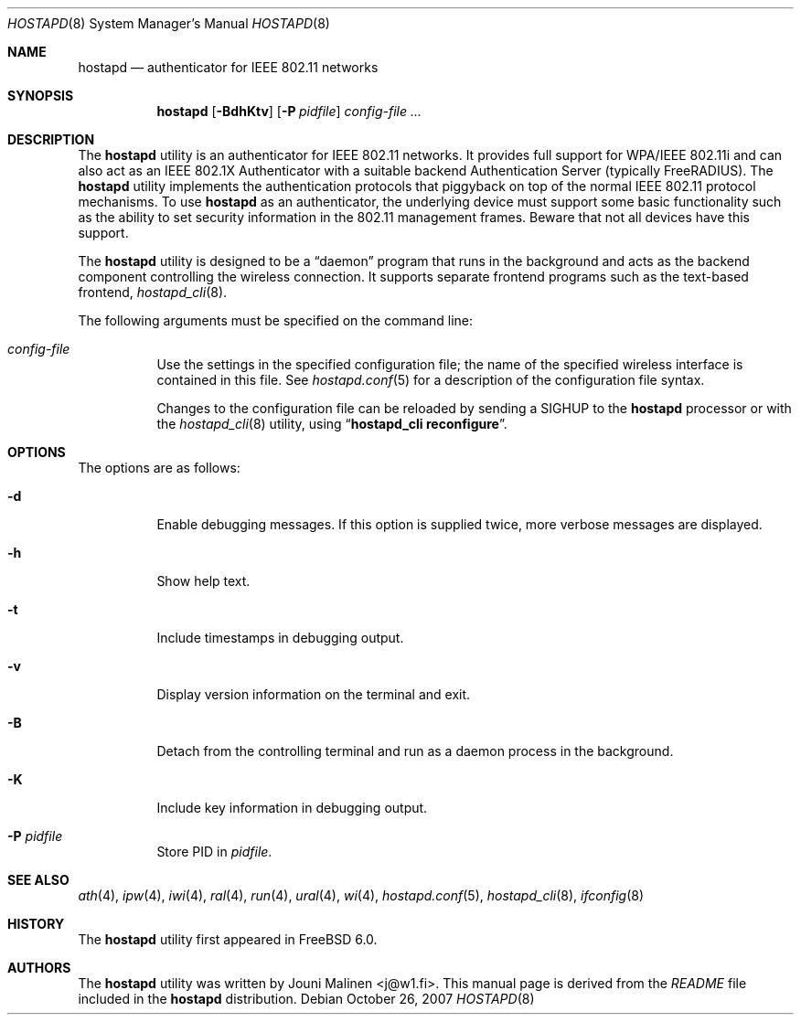 .\" Copyright (c) 2005 Sam Leffler <sam@errno.com>
.\" All rights reserved.
.\"
.\" Redistribution and use in source and binary forms, with or without
.\" modification, are permitted provided that the following conditions
.\" are met:
.\" 1. Redistributions of source code must retain the above copyright
.\"    notice, this list of conditions and the following disclaimer.
.\" 2. Redistributions in binary form must reproduce the above copyright
.\"    notice, this list of conditions and the following disclaimer in the
.\"    documentation and/or other materials provided with the distribution.
.\"
.\" THIS SOFTWARE IS PROVIDED BY THE AUTHOR AND CONTRIBUTORS ``AS IS'' AND
.\" ANY EXPRESS OR IMPLIED WARRANTIES, INCLUDING, BUT NOT LIMITED TO, THE
.\" IMPLIED WARRANTIES OF MERCHANTABILITY AND FITNESS FOR A PARTICULAR PURPOSE
.\" ARE DISCLAIMED.  IN NO EVENT SHALL THE AUTHOR OR CONTRIBUTORS BE LIABLE
.\" FOR ANY DIRECT, INDIRECT, INCIDENTAL, SPECIAL, EXEMPLARY, OR CONSEQUENTIAL
.\" DAMAGES (INCLUDING, BUT NOT LIMITED TO, PROCUREMENT OF SUBSTITUTE GOODS
.\" OR SERVICES; LOSS OF USE, DATA, OR PROFITS; OR BUSINESS INTERRUPTION)
.\" HOWEVER CAUSED AND ON ANY THEORY OF LIABILITY, WHETHER IN CONTRACT, STRICT
.\" LIABILITY, OR TORT (INCLUDING NEGLIGENCE OR OTHERWISE) ARISING IN ANY WAY
.\" OUT OF THE USE OF THIS SOFTWARE, EVEN IF ADVISED OF THE POSSIBILITY OF
.\" SUCH DAMAGE.
.\"
.\" $FreeBSD$
.\"
.Dd October 26, 2007
.Dt HOSTAPD 8
.Os
.Sh NAME
.Nm hostapd
.Nd "authenticator for IEEE 802.11 networks"
.Sh SYNOPSIS
.Nm
.Op Fl BdhKtv
.Op Fl P Ar pidfile
.Ar config-file ...
.Sh DESCRIPTION
The
.Nm
utility
is an authenticator for IEEE 802.11 networks.
It provides full support for WPA/IEEE 802.11i and
can also act as an IEEE 802.1X Authenticator with a suitable
backend Authentication Server (typically
.Tn FreeRADIUS ) .
The
.Nm
utility
implements the authentication protocols that piggyback on top
of the normal IEEE 802.11 protocol mechanisms.
To use
.Nm
as an authenticator, the underlying device must support some
basic functionality such as the ability to set security information
in the 802.11 management frames.
Beware that not all devices have this support.
.Pp
The
.Nm
utility
is designed to be a
.Dq daemon
program that runs in the
background and acts as the backend component controlling
the wireless connection.
It supports separate frontend programs such as the
text-based frontend,
.Xr hostapd_cli 8 .
.Pp
The following arguments must be specified on the command line:
.Bl -tag -width indent
.It Ar config-file
Use the settings in the specified configuration file; the name of
the specified wireless interface is contained in this file.
See
.Xr hostapd.conf 5
for a description of the configuration file syntax.
.Pp
Changes to the configuration file can be reloaded by sending a
.Dv SIGHUP
to the
.Nm
processor or with the
.Xr hostapd_cli 8
utility, using
.Dq Li "hostapd_cli reconfigure" .
.El
.Sh OPTIONS
The options are as follows:
.Bl -tag -width indent
.It Fl d
Enable debugging messages.
If this option is supplied twice, more verbose messages are displayed.
.It Fl h
Show help text.
.It Fl t
Include timestamps in debugging output.
.It Fl v
Display version information on the terminal and exit.
.It Fl B
Detach from the controlling terminal and run as a daemon process
in the background.
.It Fl K
Include key information in debugging output.
.It Fl P Ar pidfile
Store PID in
.Ar pidfile .
.El
.Sh SEE ALSO
.Xr ath 4 ,
.Xr ipw 4 ,
.Xr iwi 4 ,
.Xr ral 4 ,
.Xr run 4 ,
.Xr ural 4 ,
.Xr wi 4 ,
.Xr hostapd.conf 5 ,
.Xr hostapd_cli 8 ,
.Xr ifconfig 8
.Sh HISTORY
The
.Nm
utility first appeared in
.Fx 6.0 .
.Sh AUTHORS
The
.Nm
utility was written by
.An Jouni Malinen Aq j@w1.fi .
This manual page is derived from the
.Pa README
file included in the
.Nm
distribution.
